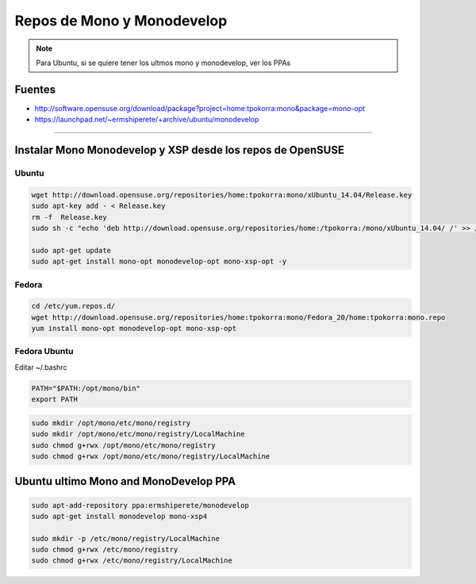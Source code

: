 .. _reference-mono-monodevelop-mono_monodevelop_repos:

###########################
Repos de Mono y Monodevelop
###########################

.. note::
    Para Ubuntu, si se quiere tener los ultmos mono y monodevelop,
    ver los PPAs

Fuentes
*******

* http://software.opensuse.org/download/package?project=home:tpokorra:mono&package=mono-opt
* https://launchpad.net/~ermshiperete/+archive/ubuntu/monodevelop

----------------------


Instalar Mono Monodevelop y XSP desde los repos de OpenSUSE
***********************************************************

Ubuntu
======

.. code-block:: bash

    wget http://download.opensuse.org/repositories/home:tpokorra:mono/xUbuntu_14.04/Release.key
    sudo apt-key add - < Release.key
    rm -f  Release.key
    sudo sh -c "echo 'deb http://download.opensuse.org/repositories/home:/tpokorra:/mono/xUbuntu_14.04/ /' >> /etc/apt/sources.list.d/monodevelop-opt.list"

    sudo apt-get update
    sudo apt-get install mono-opt monodevelop-opt mono-xsp-opt -y

Fedora
======

.. code-block:: bash

    cd /etc/yum.repos.d/
    wget http://download.opensuse.org/repositories/home:tpokorra:mono/Fedora_20/home:tpokorra:mono.repo
    yum install mono-opt monodevelop-opt mono-xsp-opt

Fedora Ubuntu
=============

Editar ~/.bashrc

.. code-block:: bash

    PATH="$PATH:/opt/mono/bin"
    export PATH

.. code-block:: bash

    sudo mkdir /opt/mono/etc/mono/registry
    sudo mkdir /opt/mono/etc/mono/registry/LocalMachine
    sudo chmod g+rwx /opt/mono/etc/mono/registry
    sudo chmod g+rwx /opt/mono/etc/mono/registry/LocalMachine

Ubuntu ultimo Mono and MonoDevelop PPA
**************************************

.. code-block:: bash

    sudo apt-add-repository ppa:ermshiperete/monodevelop
    sudo apt-get install monodevelop mono-xsp4

    sudo mkdir -p /etc/mono/registry/LocalMachine
    sudo chmod g+rwx /etc/mono/registry
    sudo chmod g+rwx /etc/mono/registry/LocalMachine

